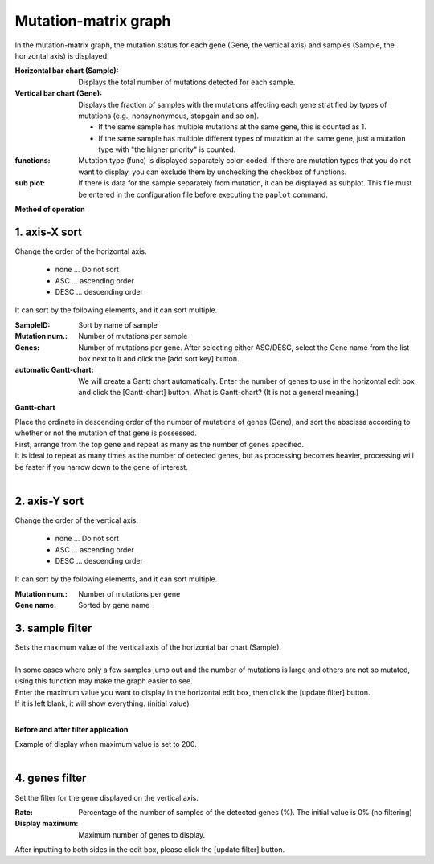 ========================
Mutation-matrix graph
========================

In the mutation-matrix graph, 
the mutation status for each gene (Gene, the vertical axis) and samples (Sample, the horizontal axis) is displayed.

:Horizontal bar chart (Sample):
  Displays the total number of mutations detected for each sample.

:Vertical bar chart (Gene):
  Displays the fraction of samples with the mutations affecting each gene stratified by types of mutations (e.g., nonsynonymous, stopgain and so on).

  - If the same sample has multiple mutations at the same gene, this is counted as 1.
  - If the same sample has multiple different types of mutation at the same gene, just a mutation type with "the higher priority" is counted. 
  
:functions:
  Mutation type (func) is displayed separately color-coded. If there are mutation types that you do not want to display, you can exclude them by unchecking the checkbox of functions.
  
:sub plot:
  If there is data for the sample separately from mutation, it can be displayed as subplot. This file must be entered in the configuration file before executing the ``paplot`` command.

.. image:: image/mut_operation1.PNG
  :scale: 100%

**Method of operation**

.. image:: image/mut_operation2.PNG
  :scale: 100%

.. image:: image/mut_operation2_2.PNG
  :scale: 100%

1. axis-X sort 
---------------

Change the order of the horizontal axis.

 - none ... Do not sort
 - ASC ... ascending order
 - DESC ... descending order

It can sort by the following elements, and it can sort multiple.

:SampleID: Sort by name of sample
:Mutation num.: Number of mutations per sample
:Genes: Number of mutations per gene. After selecting either ASC/DESC, select the Gene name from the list box next to it and click the [add sort key] button.
:automatic Gantt-chart:
  We will create a Gantt chart automatically.
  Enter the number of genes to use in the horizontal edit box and click the [Gantt-chart] button.
  What is Gantt-chart? (It is not a general meaning.)

**Gantt-chart**

| Place the ordinate in descending order of the number of mutations of genes (Gene), and sort the abscissa according to whether or not the mutation of that gene is possessed.
| First, arrange from the top gene and repeat as many as the number of genes specified.
| It is ideal to repeat as many times as the number of detected genes, but as processing becomes heavier, processing will be faster if you narrow down to the gene of interest.
|

.. image:: image/mut_operation3.PNG
  :scale: 100%

2. axis-Y sort
----------------

Change the order of the vertical axis.

 - none ... Do not sort
 - ASC ... ascending order
 - DESC ... descending order

It can sort by the following elements, and it can sort multiple.

:Mutation num.: Number of mutations per gene
:Gene name: Sorted by gene name


3. sample filter
------------------

| Sets the maximum value of the vertical axis of the horizontal bar chart (Sample).
|
| In some cases where only a few samples jump out and the number of mutations is large and others are not so mutated, using this function may make the graph easier to see.
| Enter the maximum value you want to display in the horizontal edit box, then click the [update filter] button.
| If it is left blank, it will show everything. (initial value)
| 

**Before and after filter application**

| Example of display when maximum value is set to 200.
| 

.. image:: image/mut_operation4.PNG
  :scale: 100%


4. genes filter
-----------------

Set the filter for the gene displayed on the vertical axis.

:Rate: Percentage of the number of samples of the detected genes (%). The initial value is 0% (no filtering)
:Display maximum: Maximum number of genes to display.

After inputting to both sides in the edit box, please click the [update filter] button.

